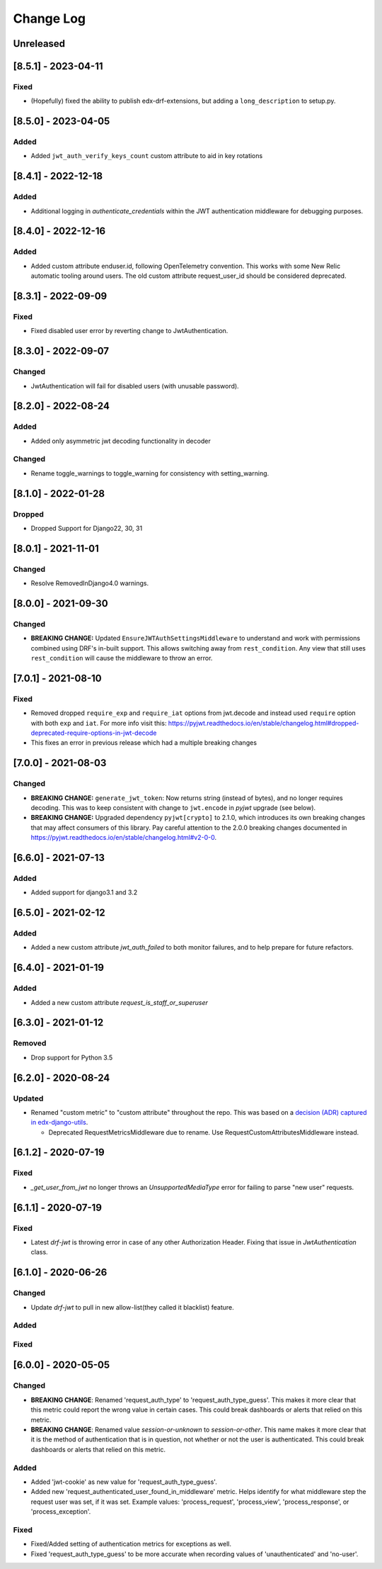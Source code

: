Change Log
==========

..
   This file loosely adheres to the structure of https://keepachangelog.com/,
   but in reStructuredText instead of Markdown.

   This project adheres to Semantic Versioning (https://semver.org/).

.. There should always be an "Unreleased" section for changes pending release.

Unreleased
----------

[8.5.1] - 2023-04-11
--------------------

Fixed
~~~~~

* (Hopefully) fixed the ability to publish edx-drf-extensions, but adding a ``long_description`` to setup.py.

[8.5.0] - 2023-04-05
--------------------

Added
~~~~~

* Added ``jwt_auth_verify_keys_count`` custom attribute to aid in key rotations

[8.4.1] - 2022-12-18
--------------------

Added
~~~~~

* Additional logging in `authenticate_credentials` within the JWT authentication middleware for debugging purposes.

[8.4.0] - 2022-12-16
--------------------

Added
~~~~~

* Added custom attribute enduser.id, following OpenTelemetry convention. This works with some New Relic automatic tooling around users. The old custom attribute request_user_id should be considered deprecated.

[8.3.1] - 2022-09-09
--------------------

Fixed
~~~~~~~

* Fixed disabled user error by reverting change to JwtAuthentication.

[8.3.0] - 2022-09-07
--------------------

Changed
~~~~~~~

* JwtAuthentication will fail for disabled users (with unusable password).

[8.2.0] - 2022-08-24
--------------------

Added
~~~~~

* Added only asymmetric jwt decoding functionality in decoder

Changed
~~~~~~~

* Rename toggle_warnings to toggle_warning for consistency with setting_warning.

[8.1.0] - 2022-01-28
--------------------

Dropped
~~~~~~~

* Dropped Support for Django22, 30, 31

[8.0.1] - 2021-11-01
--------------------

Changed
~~~~~~~

* Resolve RemovedInDjango4.0 warnings.


[8.0.0] - 2021-09-30
--------------------

Changed
~~~~~~~

* **BREAKING CHANGE:** Updated ``EnsureJWTAuthSettingsMiddleware`` to understand and work with permissions combined using DRF's in-built support. This allows switching away from ``rest_condition``. Any view that still uses ``rest_condition`` will cause the middleware to throw an error.


[7.0.1] - 2021-08-10
--------------------

Fixed
~~~~~

* Removed dropped ``require_exp`` and ``require_iat`` options from jwt.decode and instead used ``require`` option with both ``exp`` and ``iat``. For more info visit this: https://pyjwt.readthedocs.io/en/stable/changelog.html#dropped-deprecated-require-options-in-jwt-decode
* This fixes an error in previous release which had a multiple breaking changes


[7.0.0] - 2021-08-03
--------------------

Changed
~~~~~~~

* **BREAKING CHANGE:** ``generate_jwt_token``: Now returns string (instead of bytes), and no longer requires decoding. This was to keep consistent with change to ``jwt.encode`` in `pyjwt` upgrade (see below).
* **BREAKING CHANGE:** Upgraded dependency ``pyjwt[crypto]`` to 2.1.0, which introduces its own breaking changes that may affect consumers of this library. Pay careful attention to the 2.0.0 breaking changes documented in https://pyjwt.readthedocs.io/en/stable/changelog.html#v2-0-0.

[6.6.0] - 2021-07-13
--------------------

Added
~~~~~

* Added support for django3.1 and 3.2

[6.5.0] - 2021-02-12
--------------------

Added
~~~~~

* Added a new custom attribute `jwt_auth_failed` to both monitor failures, and to help prepare for future refactors.


[6.4.0] - 2021-01-19
--------------------

Added
~~~~~

* Added a new custom attribute `request_is_staff_or_superuser`

[6.3.0] - 2021-01-12
--------------------

Removed
~~~~~~~~

* Drop support for Python 3.5

[6.2.0] - 2020-08-24
--------------------

Updated
~~~~~~~

* Renamed "custom metric" to "custom attribute" throughout the repo. This was based on a `decision (ADR) captured in edx-django-utils`_.

  * Deprecated RequestMetricsMiddleware due to rename.  Use RequestCustomAttributesMiddleware instead.

.. _`decision (ADR) captured in edx-django-utils`: https://github.com/openedx/edx-django-utils/blob/master/edx_django_utils/monitoring/docs/decisions/0002-custom-monitoring-language.rst

[6.1.2] - 2020-07-19
--------------------

Fixed
~~~~~~~

* `_get_user_from_jwt` no longer throws an `UnsupportedMediaType` error for failing to parse "new user" requests.



[6.1.1] - 2020-07-19
--------------------

Fixed
~~~~~~~

* Latest `drf-jwt` is throwing error in case of any other Authorization Header. Fixing that issue in `JwtAuthentication` class.



[6.1.0] - 2020-06-26
--------------------

Changed
~~~~~~~

* Update `drf-jwt` to pull in new allow-list(they called it blacklist) feature.

Added
~~~~~

Fixed
~~~~~



[6.0.0] - 2020-05-05
--------------------

Changed
~~~~~~~

* **BREAKING CHANGE**: Renamed 'request_auth_type' to 'request_auth_type_guess'. This makes it more clear that this metric could report the wrong value in certain cases. This could break dashboards or alerts that relied on this metric.
* **BREAKING CHANGE**: Renamed value `session-or-unknown` to `session-or-other`. This name makes it more clear that it is the method of authentication that is in question, not whether or not the user is authenticated. This could break dashboards or alerts that relied on this metric.

Added
~~~~~

* Added 'jwt-cookie' as new value for 'request_auth_type_guess'.
* Added new 'request_authenticated_user_found_in_middleware' metric. Helps identify for what middleware step the request user was set, if it was set. Example values: 'process_request', 'process_view', 'process_response', or 'process_exception'.

Fixed
~~~~~

* Fixed/Added setting of authentication metrics for exceptions as well.
* Fixed 'request_auth_type_guess' to be more accurate when recording values of 'unauthenticated' and 'no-user'.
